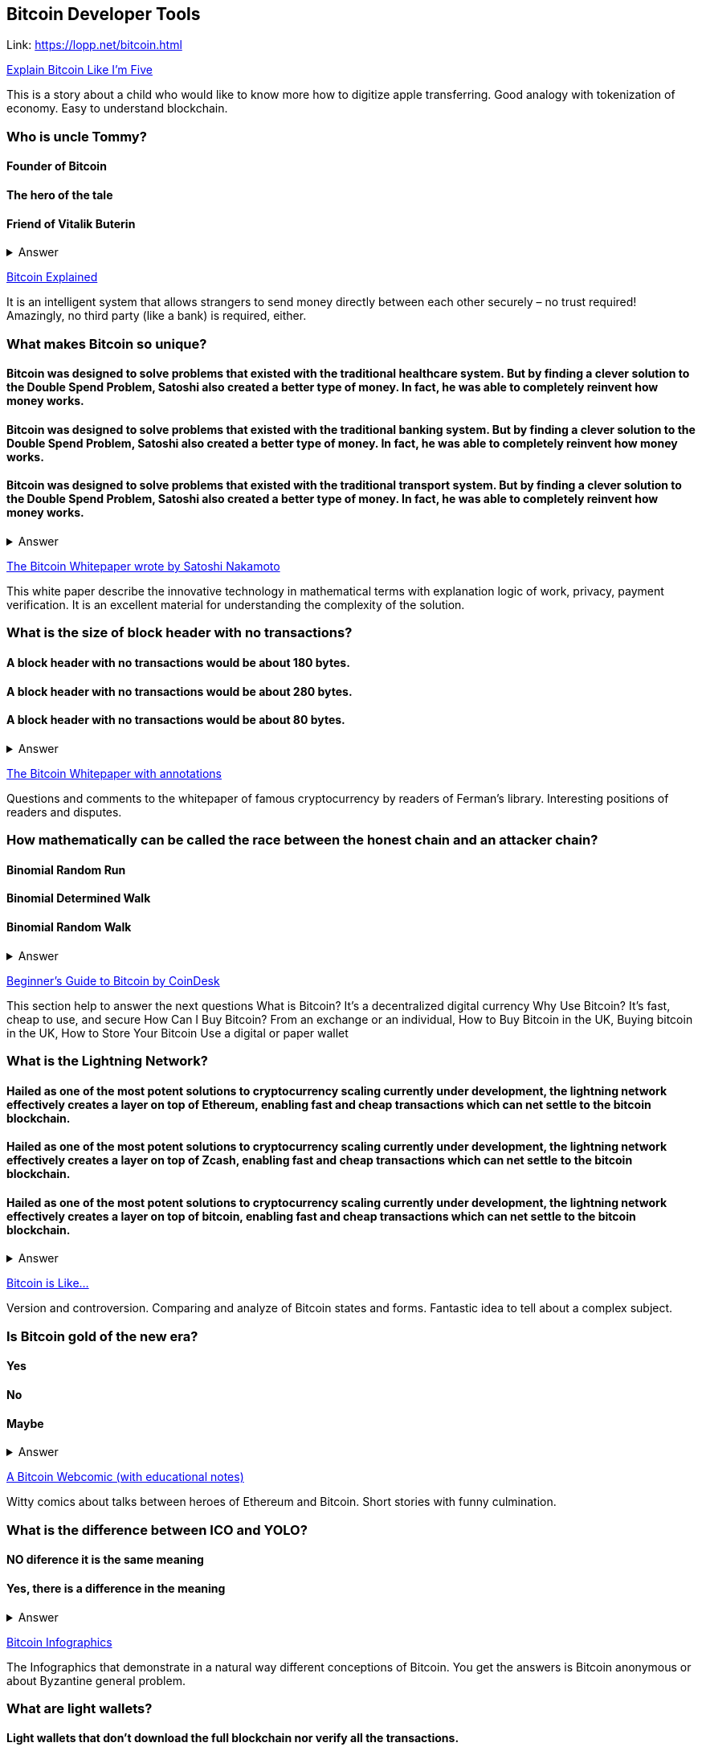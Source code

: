 ==  Bitcoin Developer Tools
Link: https://lopp.net/bitcoin.html


https://medium.com/@nik5ter/explain-bitcoin-like-im-five-73b4257ac833[Explain Bitcoin Like I'm Five]

This is a story about a child who would like to know more how to digitize apple transferring.
Good analogy with tokenization of economy. Easy to understand blockchain.

=== Who is uncle Tommy?
==== Founder of Bitcoin
==== The hero of the tale
==== Friend of Vitalik Buterin

+++ <details><summary> +++
    Answer
    +++ </summary><div> +++
----
The hero of the tale
----
+++ </div></details> +++

https://www.upfolio.com/ultimate-bitcoin-guide[Bitcoin Explained]

It is an intelligent system that allows strangers to send money directly between each other securely – no trust required! Amazingly, no third party (like a bank) is required, either. 

=== What makes Bitcoin so unique?
==== Bitcoin was designed to solve problems that existed with the traditional healthcare system. But by finding a clever solution to the Double Spend Problem, Satoshi also created a better type of money. In fact, he was able to completely reinvent how money works.

==== Bitcoin was designed to solve problems that existed with the traditional banking system. But by finding a clever solution to the Double Spend Problem, Satoshi also created a better type of money. In fact, he was able to completely reinvent how money works.

==== Bitcoin was designed to solve problems that existed with the traditional transport system. But by finding a clever solution to the Double Spend Problem, Satoshi also created a better type of money. In fact, he was able to completely reinvent how money works.

+++ <details><summary> +++
    Answer
    +++ </summary><div> +++
----
Bitcoin was designed to solve problems that existed with the traditional banking system. But by finding a clever solution to the Double Spend Problem, Satoshi also created a better type of money. In fact, he was able to completely reinvent how money works.
----
+++ </div></details> +++

https://lopp.net/pdf/bitcoin.pdf[The Bitcoin Whitepaper wrote by Satoshi Nakamoto]

This white paper describe the innovative technology in mathematical terms with explanation logic of work, privacy, payment verification.  It is an excellent material for understanding the complexity of the solution.

=== What is the size of block header with no transactions?
==== A block header with no transactions would be about 180 bytes. 
==== A block header with no transactions would be about 280 bytes. 
==== A block header with no transactions would be about 80 bytes. 

+++ <details><summary> +++
    Answer
    +++ </summary><div> +++
----
A block header with no transactions would be about 80 bytes. 
----
+++ </div></details> +++

http://fermatslibrary.com/s/bitcoin[The Bitcoin Whitepaper with annotations]

Questions and comments to the whitepaper of famous cryptocurrency by readers of Ferman’s library. Interesting positions of readers and disputes.

=== How mathematically can be called the race between the honest chain and an attacker chain?
==== Binomial Random Run
==== Binomial Determined Walk
==== Binomial Random Walk


+++ <details><summary> +++
    Answer
    +++ </summary><div> +++
----
Binomial Random Walk
----
+++ </div></details> +++

http://www.coindesk.com/information/[Beginner's Guide to Bitcoin by CoinDesk]

This section help to answer the next questions 
What is Bitcoin? It's a decentralized digital currency Why Use Bitcoin? It's fast, cheap to use, and secure How Can I Buy Bitcoin? From an exchange or an individual, How to Buy Bitcoin in the UK, Buying bitcoin in the UK,  How to Store Your Bitcoin  Use a digital or paper wallet

=== What is the Lightning Network?
==== Hailed as one of the most potent solutions to cryptocurrency scaling currently under development, the lightning network effectively creates a layer on top of Ethereum, enabling fast and cheap transactions which can net settle to the bitcoin blockchain.

==== Hailed as one of the most potent solutions to cryptocurrency scaling currently under development, the lightning network effectively creates a layer on top of Zcash, enabling fast and cheap transactions which can net settle to the bitcoin blockchain.

==== Hailed as one of the most potent solutions to cryptocurrency scaling currently under development, the lightning network effectively creates a layer on top of bitcoin, enabling fast and cheap transactions which can net settle to the bitcoin blockchain.

+++ <details><summary> +++
    Answer
    +++ </summary><div> +++
----
Hailed as one of the most potent solutions to cryptocurrency scaling currently under development, the lightning network effectively creates a layer on top of bitcoin, enabling fast and cheap transactions which can net settle to the bitcoin blockchain.
----
+++ </div></details> +++

http://blog.oleganza.com/post/85111558553/bitcoin-is-like[Bitcoin is Like…]

Version and controversion. Comparing and analyze of Bitcoin states and forms. Fantastic idea to tell about a complex subject. 

=== Is Bitcoin gold of the new era? 
==== Yes
==== No
==== Maybe
+++ <details><summary> +++
    Answer
    +++ </summary><div> +++
----
Like gold, Bitcoin is shiny: it attracts people with its beautiful engineering, built-in contract programming language, wise incentives, and libertarian promise of freedom from coercion.
----
+++ </div></details> +++

https://www.rhymeswithfiat.com/[A Bitcoin Webcomic (with educational notes)]

Witty comics about talks between heroes of Ethereum and Bitcoin. Short stories with funny culmination. 

=== What is the difference between ICO and YOLO?
==== NO diference it is the same meaning
==== Yes, there is a difference in the meaning


+++ <details><summary> +++
    Answer
    +++ </summary><div> +++
----
YOLO - you only libe once
ICO - Initial coin offering 
----
+++ </div></details> +++

https://www.bitcoindesigned.com/[Bitcoin Infographics]

The Infographics that demonstrate in a natural way different conceptions of Bitcoin. You get the answers is Bitcoin anonymous or about Byzantine general problem. 

=== What are light wallets?
==== Light wallets that don't download the full blockchain nor verify all the transactions.
==== Light wallets that download the full blockchain nor verify all the transactions.
==== Light wallets that don't download the full blockchain verify all the transactions.

+++ <details><summary> +++
    Answer
    +++ </summary><div> +++
----
Light wallets that don't download the full blockchain nor verify all the transactions.
----
+++ </div></details> +++

https://www.youtube.com/watch?v=ZKwqNgG-Sv4[The Trust Machine: The Story of Bitcoin]

=== Who is the author of whitepaper of Bitcoin
==== Satoshi Nakamoto
==== VItalik Buterin
==== Bobby Fisher

+++ <details><summary> +++
    Answer
    +++ </summary><div> +++
----
Satoshi Nakamoto
----
+++ </div></details> +++

https://readingbitcoin.org/[Reading Bitcoin - translated articles]

The aggregator of articles from the leading platform like blockstream.com written by different bloggers. Good explanation of material with visualization of not trivial technologies and processes. 

=== By which company was presented hte multiparty off-chain contract the channel factories
==== Burchert et al. 
==== Archert et al. 
==== Rchert et al. 

